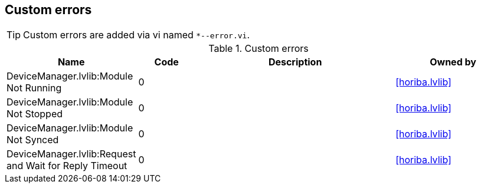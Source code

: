 == Custom errors

[TIP]
====
Custom errors are added via vi named `*--error.vi`.
====

.Custom errors
[cols="<.<3d,<.<2d,<.<7d,<.<4d", %autowidth, frame=all, grid=all, stripes=none]
|===
|Name |Code |Description |Owned by

|DeviceManager.lvlib:Module Not Running
|0
|
|<<horiba.lvlib>>

|DeviceManager.lvlib:Module Not Stopped
|0
|
|<<horiba.lvlib>>

|DeviceManager.lvlib:Module Not Synced
|0
|
|<<horiba.lvlib>>

|DeviceManager.lvlib:Request and Wait for Reply Timeout
|0
|
|<<horiba.lvlib>>
|===
